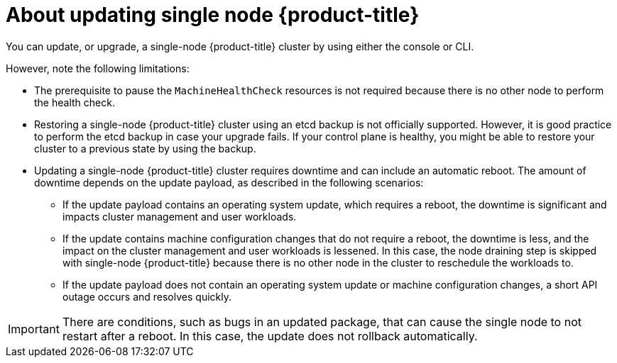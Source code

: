 // Module included in the following assemblies:
//
// * updating/updating-cluster-within-minor.adoc
// * updating/updating-cluster-cli.adoc

:_content-type: CONCEPT
[id="update-single-node-openshift_{context}"]
= About updating single node {product-title}

You can update, or upgrade, a single-node {product-title} cluster by using either the console or CLI.

However, note the following limitations:

* The prerequisite to pause the `MachineHealthCheck` resources is not required because there is no other node to perform the health check.

* Restoring a single-node {product-title} cluster using an etcd backup is not officially supported. However, it is good practice to perform the etcd backup in case your upgrade fails. If your control plane is healthy, you might be able to restore your cluster to a previous state by using the backup.

* Updating a single-node {product-title} cluster requires downtime and can include an automatic reboot. The amount of downtime depends on the update payload, as described in the following scenarios:

** If the update payload contains an operating system update, which requires a reboot, the downtime is significant and impacts cluster management and user workloads.

** If the update contains machine configuration changes that do not require a reboot, the downtime is less, and the impact on the cluster management and user workloads is lessened. In this case, the node draining step is skipped with single-node {product-title} because there is no other node in the cluster to reschedule the workloads to.

** If the update payload does not contain an operating system update or machine configuration changes, a short API outage occurs and resolves quickly.

[IMPORTANT]
====
There are conditions, such as bugs in an updated package, that can cause the single node to not restart after a reboot. In this case, the update does not rollback automatically.
====
